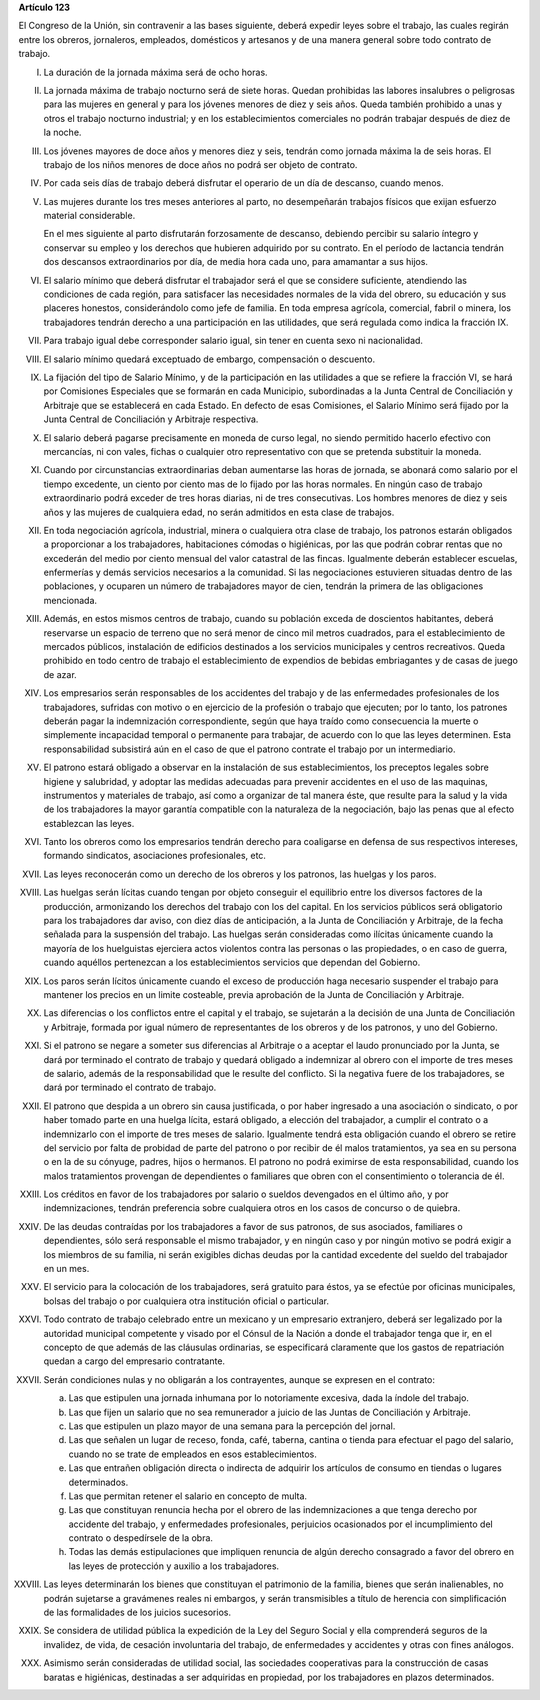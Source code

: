**Artículo 123**

El Congreso de la Unión, sin contravenir a las bases siguiente, deberá
expedir leyes sobre el trabajo, las cuales regirán entre los obreros,
jornaleros, empleados, domésticos y artesanos y de una manera general
sobre todo contrato de trabajo.

I. La duración de la jornada máxima será de ocho horas.

II. La jornada máxima de trabajo nocturno será de siete horas. Quedan
    prohibidas las labores insalubres o peligrosas para las mujeres en
    general y para los jóvenes menores de diez y seis años. Queda
    también prohibido a unas y otros el trabajo nocturno industrial; y
    en los establecimientos comerciales no podrán trabajar después de
    diez de la noche.

III. Los jóvenes mayores de doce años y menores diez y seis, tendrán
     como jornada máxima la de seis horas. El trabajo de los niños
     menores de doce años no podrá ser objeto de contrato.

IV. Por cada seis días de trabajo deberá disfrutar el operario de un día
    de descanso, cuando menos.

V. Las mujeres durante los tres meses anteriores al parto, no
   desempeñarán trabajos físicos que exijan esfuerzo material
   considerable.

   En el mes siguiente al parto disfrutarán forzosamente de descanso,
   debiendo percibir su salario íntegro y conservar su empleo y los
   derechos que hubieren adquirido por su contrato. En el período de
   lactancia tendrán dos descansos extraordinarios por día, de media
   hora cada uno, para amamantar a sus hijos.

VI. El salario mínimo que deberá disfrutar el trabajador será el que se
    considere suficiente, atendiendo las condiciones de cada región,
    para satisfacer las necesidades normales de la vida del obrero, su
    educación y sus placeres honestos, considerándolo como jefe de
    familia. En toda empresa agrícola, comercial, fabril o minera, los
    trabajadores tendrán derecho a una participación en las utilidades,
    que será regulada como indica la fracción IX.

VII. Para trabajo igual debe corresponder salario igual, sin tener en
     cuenta sexo ni nacionalidad.

VIII. El salario mínimo quedará exceptuado de embargo, compensación o
      descuento.

IX. La fijación del tipo de Salario Mínimo, y de la participación en las
    utilidades a que se refiere la fracción VI, se hará por Comisiones
    Especiales que se formarán en cada Municipio, subordinadas a la
    Junta Central de Conciliación y Arbitraje que se establecerá en cada
    Estado. En defecto de esas Comisiones, el Salario Mínimo será fijado
    por la Junta Central de Conciliación y Arbitraje respectiva.

X. El salario deberá pagarse precisamente en moneda de curso legal, no
   siendo permitido hacerlo efectivo con mercancías, ni con vales,
   fichas o cualquier otro representativo con que se pretenda substituir
   la moneda.

XI. Cuando por circunstancias extraordinarias deban aumentarse las horas
    de jornada, se abonará como salario por el tiempo excedente, un
    ciento por ciento mas de lo fijado por las horas normales. En ningún
    caso de trabajo extraordinario podrá exceder de tres horas diarias,
    ni de tres consecutivas. Los hombres menores de diez y seis años y
    las mujeres de cualquiera edad, no serán admitidos en esta clase de
    trabajos.

XII. En toda negociación agrícola, industrial, minera o cualquiera otra
     clase de trabajo, los patronos estarán obligados a proporcionar a
     los trabajadores, habitaciones cómodas o higiénicas, por las que
     podrán cobrar rentas que no excederán del medio por ciento mensual
     del valor catastral de las fincas. Igualmente deberán establecer
     escuelas, enfermerías y demás servicios necesarios a la
     comunidad. Si las negociaciones estuvieren situadas dentro de las
     poblaciones, y ocuparen un número de trabajadores mayor de cien,
     tendrán la primera de las obligaciones mencionada.

XIII. Además, en estos mismos centros de trabajo, cuando su población
      exceda de doscientos habitantes, deberá reservarse un espacio de
      terreno que no será menor de cinco mil metros cuadrados, para el
      establecimiento de mercados públicos, instalación de edificios
      destinados a los servicios municipales y centros
      recreativos. Queda prohibido en todo centro de trabajo el
      establecimiento de expendios de bebidas embriagantes y de casas de
      juego de azar.

XIV. Los empresarios serán responsables de los accidentes del trabajo y
     de las enfermedades profesionales de los trabajadores, sufridas con
     motivo o en ejercicio de la profesión o trabajo que ejecuten; por
     lo tanto, los patrones deberán pagar la indemnización
     correspondiente, según que haya traído como consecuencia la muerte
     o simplemente incapacidad temporal o permanente para trabajar, de
     acuerdo con lo que las leyes determinen. Esta responsabilidad
     subsistirá aún en el caso de que el patrono contrate el trabajo por
     un intermediario.

XV. El patrono estará obligado a observar en la instalación de sus
    establecimientos, los preceptos legales sobre higiene y salubridad,
    y adoptar las medidas adecuadas para prevenir accidentes en el uso
    de las maquinas, instrumentos y materiales de trabajo, así como a
    organizar de tal manera éste, que resulte para la salud y la vida de
    los trabajadores la mayor garantía compatible con la naturaleza de
    la negociación, bajo las penas que al efecto establezcan las leyes.

XVI. Tanto los obreros como los empresarios tendrán derecho para
     coaligarse en defensa de sus respectivos intereses, formando
     sindicatos, asociaciones profesionales, etc.

XVII. Las leyes reconocerán como un derecho de los obreros y los
      patronos, las huelgas y los paros.

XVIII. Las huelgas serán lícitas cuando tengan por objeto conseguir el
       equilibrio entre los diversos factores de la producción,
       armonizando los derechos del trabajo con los del capital. En los
       servicios públicos será obligatorio para los trabajadores dar
       aviso, con diez días de anticipación, a la Junta de Conciliación
       y Arbitraje, de la fecha señalada para la suspensión del
       trabajo. Las huelgas serán consideradas como ilícitas únicamente
       cuando la mayoría de los huelguistas ejerciera actos violentos
       contra las personas o las propiedades, o en caso de guerra,
       cuando aquéllos pertenezcan a los establecimientos servicios que
       dependan del Gobierno.

XIX. Los paros serán lícitos únicamente cuando el exceso de producción
     haga necesario suspender el trabajo para mantener los precios en un
     limite costeable, previa aprobación de la Junta de Conciliación y
     Arbitraje.

XX. Las diferencias o los conflictos entre el capital y el trabajo, se
    sujetarán a la decisión de una Junta de Conciliación y Arbitraje,
    formada por igual número de representantes de los obreros y de los
    patronos, y uno del Gobierno.

XXI. Si el patrono se negare a someter sus diferencias al Arbitraje o a
     aceptar el laudo pronunciado por la Junta, se dará por terminado el
     contrato de trabajo y quedará obligado a indemnizar al obrero con
     el importe de tres meses de salario, además de la responsabilidad
     que le resulte del conflicto. Si la negativa fuere de los
     trabajadores, se dará por terminado el contrato de trabajo.

XXII. El patrono que despida a un obrero sin causa justificada, o por
      haber ingresado a una asociación o sindicato, o por haber tomado
      parte en una huelga lícita, estará obligado, a elección del
      trabajador, a cumplir el contrato o a indemnizarlo con el importe
      de tres meses de salario. Igualmente tendrá esta obligación cuando
      el obrero se retire del servicio por falta de probidad de parte
      del patrono o por recibir de él malos tratamientos, ya sea en su
      persona o en la de su cónyuge, padres, hijos o hermanos. El
      patrono no podrá eximirse de esta responsabilidad, cuando los
      malos tratamientos provengan de dependientes
      o familiares que obren con el consentimiento o tolerancia de él.

XXIII. Los créditos en favor de los trabajadores por salario o sueldos
       devengados en el último año, y por indemnizaciones, tendrán
       preferencia sobre cualquiera otros en los casos de concurso o de
       quiebra.

XXIV. De las deudas contraídas por los trabajadores a favor de sus
      patronos, de sus asociados, familiares o dependientes, sólo será
      responsable el mismo trabajador, y en ningún caso y por ningún
      motivo se podrá exigir a los miembros de su familia, ni serán
      exigibles dichas deudas por la cantidad excedente del sueldo del
      trabajador en un mes.

XXV. El servicio para la colocación de los trabajadores, será gratuito
     para éstos, ya se efectúe por oficinas municipales, bolsas del
     trabajo o por cualquiera otra institución oficial o particular.

XXVI. Todo contrato de trabajo celebrado entre un mexicano y un
      empresario extranjero, deberá ser legalizado por la autoridad
      municipal competente y visado por el Cónsul de la Nación a donde
      el trabajador tenga que ir, en el concepto de que además de las
      cláusulas ordinarias, se especificará claramente que los gastos de
      repatriación quedan a cargo del empresario contratante.

XXVII. Serán condiciones nulas y no obligarán a los contrayentes, aunque
       se expresen en el contrato:

       a. Las que estipulen una jornada inhumana por lo notoriamente
          excesiva, dada la índole del trabajo.
       b. Las que fijen un salario que no sea remunerador a juicio de
          las Juntas de Conciliación y Arbitraje.
       c. Las que estipulen un plazo mayor de una semana para la
          percepción del jornal.
       d. Las que señalen un lugar de receso, fonda, café, taberna,
          cantina o tienda para efectuar el pago del salario, cuando no
          se trate de empleados en esos establecimientos.
       e. Las que entrañen obligación directa o indirecta de adquirir
          los artículos de consumo en tiendas o lugares determinados.
       f. Las que permitan retener el salario en concepto de multa.
       g. Las que constituyan renuncia hecha por el obrero de las
          indemnizaciones a que tenga derecho por accidente del trabajo,
          y enfermedades profesionales, perjuicios ocasionados por el
          incumplimiento del contrato o despedírsele de la obra.
       h. Todas las demás estipulaciones que impliquen renuncia de algún
          derecho consagrado a favor del obrero en las leyes de
          protección y auxilio a los trabajadores.

XXVIII. Las leyes determinarán los bienes que constituyan el patrimonio
        de la familia, bienes que serán inalienables, no podrán
        sujetarse a gravámenes reales ni embargos, y serán transmisibles
        a título de herencia con simplificación de las formalidades de
        los juicios sucesorios.

XXIX. Se considera de utilidad pública la expedición de la Ley del
      Seguro Social y ella comprenderá seguros de la invalidez, de vida,
      de cesación involuntaria del trabajo, de enfermedades y accidentes
      y otras con fines análogos.

XXX. Asimismo serán consideradas de utilidad social, las sociedades
     cooperativas para la construcción de casas baratas e higiénicas,
     destinadas a ser adquiridas en propiedad, por los trabajadores en
     plazos determinados.
